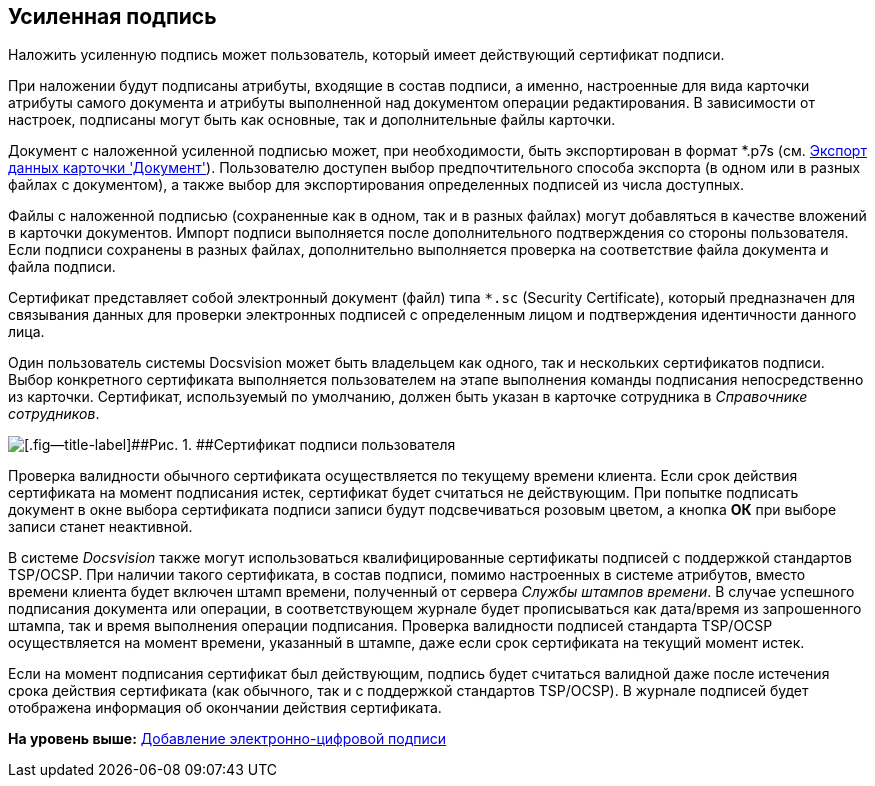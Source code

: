 [[ariaid-title1]]
== Усиленная подпись

Наложить усиленную подпись может пользователь, который имеет действующий сертификат подписи.

При наложении будут подписаны атрибуты, входящие в состав подписи, а именно, настроенные для вида карточки атрибуты самого документа и атрибуты выполненной над документом операции редактирования. В зависимости от настроек, подписаны могут быть как основные, так и дополнительные файлы карточки.

Документ с наложенной усиленной подписью может, при необходимости, быть экспортирован в формат *.p7s (см. xref:DCard_export.adoc[Экспорт данных карточки 'Документ']). Пользователю доступен выбор предпочтительного способа экспорта (в одном или в разных файлах с документом), а также выбор для экспортирования определенных подписей из числа доступных.

Файлы с наложенной подписью (сохраненные как в одном, так и в разных файлах) могут добавляться в качестве вложений в карточки документов. Импорт подписи выполняется после дополнительного подтверждения со стороны пользователя. Если подписи сохранены в разных файлах, дополнительно выполняется проверка на соответствие файла документа и файла подписи.

Сертификат представляет собой электронный документ (файл) типа [.ph .filepath]`*.sc` (Security Certificate), который предназначен для связывания данных для проверки электронных подписей с определенным лицом и подтверждения идентичности данного лица.

Один пользователь системы Docsvision может быть владельцем как одного, так и нескольких сертификатов подписи. Выбор конкретного сертификата выполняется пользователем на этапе выполнения команды подписания непосредственно из карточки. Сертификат, используемый по умолчанию, должен быть указан в карточке сотрудника в [.dfn .term]_Справочнике сотрудников_.

image::images/SignatureSertificate.png[[.fig--title-label]##Рис. 1. ##Сертификат подписи пользователя]

Проверка валидности обычного сертификата осуществляется по текущему времени клиента. Если срок действия сертификата на момент подписания истек, сертификат будет считаться не действующим. При попытке подписать документ в окне выбора сертификата подписи записи будут подсвечиваться розовым цветом, а кнопка [.keyword]*ОК* при выборе записи станет неактивной.

В системе [.dfn .term]_Docsvision_ также могут использоваться квалифицированные сертификаты подписей с поддержкой стандартов TSP/OCSP. При наличии такого сертификата, в состав подписи, помимо настроенных в системе атрибутов, вместо времени клиента будет включен штамп времени, полученный от сервера _Службы штампов времени_. В случае успешного подписания документа или операции, в соответствующем журнале будет прописываться как дата/время из запрошенного штампа, так и время выполнения операции подписания. Проверка валидности подписей стандарта TSP/OCSP осуществляется на момент времени, указанный в штампе, даже если срок сертификата на текущий момент истек.

Если на момент подписания сертификат был действующим, подпись будет считаться валидной даже после истечения срока действия сертификата (как обычного, так и с поддержкой стандартов TSP/OCSP). В журнале подписей будет отображена информация об окончании действия сертификата.

*На уровень выше:* xref:../pages/DCard_sign.adoc[Добавление электронно-цифровой подписи]
